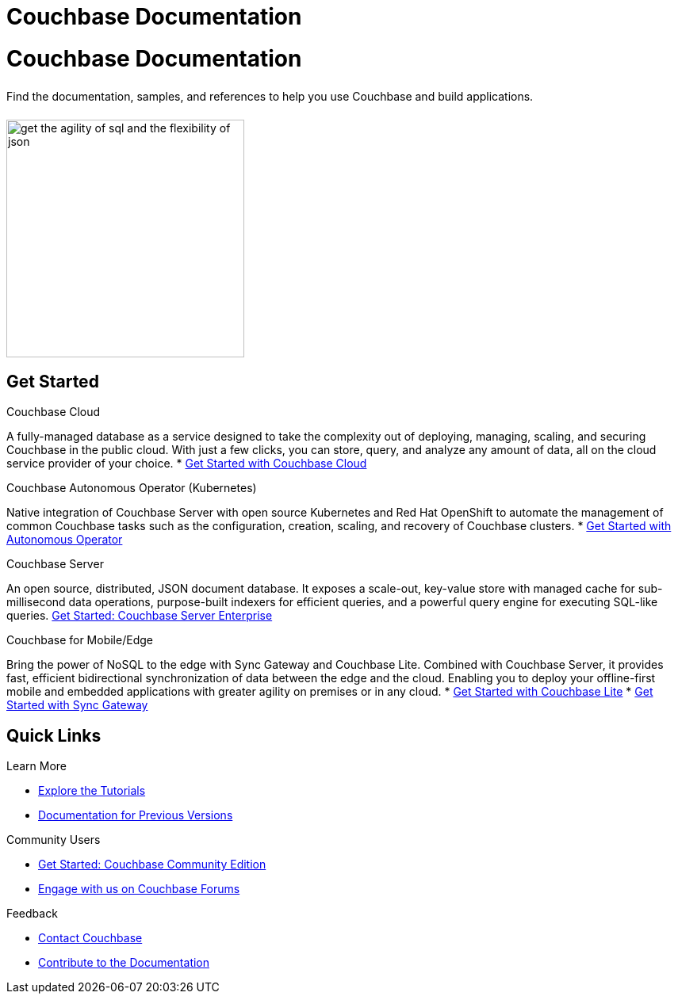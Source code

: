 = Couchbase Documentation
:page-layout: landing-page-top-level-sdk
:page-role: tiles
:!sectids:

= Couchbase Documentation
++++
<div class="card-row">
++++

[.column]
====== {empty}
[.content]
Find the documentation, samples, and references to help you use Couchbase and build applications. 

[.column]
====== {empty}
[.media-left]
image::get-the-agility-of-sql-and-the-flexibility-of-json.svg[,300]

++++
</div>
++++

== Get Started
++++
<div class="card-row two-column-row">
++++

[.column]
.Couchbase Cloud

[.content]
A fully-managed database as a service designed to take the complexity out of deploying, managing, scaling, and securing Couchbase in the public cloud. With just a few clicks, you can store, query, and analyze any amount of data, all on the cloud service provider of your choice.
{empty}
* xref:cloud::index.adoc[Get Started with Couchbase Cloud]


[.column]
.Couchbase Autonomous Operator (Kubernetes)

[.content]
Native integration of Couchbase Server with open source Kubernetes and Red Hat OpenShift to automate the management of common Couchbase tasks such as the configuration, creation, scaling, and recovery of Couchbase clusters.
{empty}
* xref:operator::overview.adoc[Get Started with Autonomous Operator]

[.column]
.Couchbase Server

[.content]
An open source, distributed, JSON document database. It exposes a scale-out, key-value store with managed cache for sub-millisecond data operations, purpose-built indexers for efficient queries, and a powerful query engine for executing SQL-like queries.
{empty}
xref:server:getting-started:start-here.adoc[Get Started: Couchbase Server Enterprise]

[.column]
.Couchbase for Mobile/Edge

[.content]
Bring the power of NoSQL to the edge with Sync Gateway and Couchbase Lite. Combined with Couchbase Server, it provides fast, efficient bidirectional synchronization of data between the edge and the cloud. Enabling you to deploy your offline-first mobile and embedded applications with greater agility on premises or in any cloud.
{empty}
* xref:couchbase-lite::introduction.adoc[Get Started with Couchbase Lite]
* xref:sync-gateway::index.adoc[Get Started with Sync Gateway]

++++
</div>
++++

== Quick Links
++++
<div class="card-row three-column-row">
++++

[.column]
.Learn More
* xref:tutorials::index.adoc[Explore the Tutorials]
* https://docs-archive.couchbase.com[Documentation for Previous Versions]


[.column]
.Community Users
* xref:tutorials:getting-started-ce:index.adoc[Get Started: Couchbase Community Edition]
* https://forums.couchbase.com[Engage with us on Couchbase Forums]

[.column]
.Feedback
* xref:server:introduction:contact-couchbase.adoc[Contact Couchbase]
* xref:home:contribute:index.adoc[Contribute to the Documentation]


++++
</div>
++++
